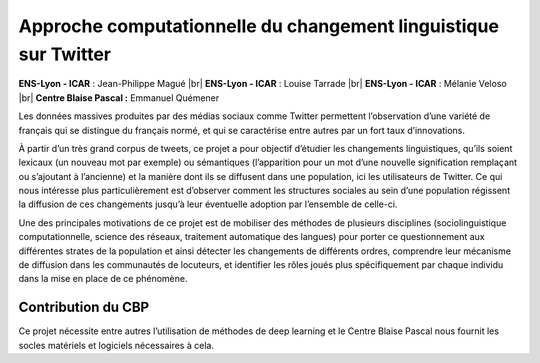 .. _acclt:

Approche computationnelle du changement linguistique sur Twitter
================================================================

.. |br| raw:: html

   <br>
    
.. image:: ../../_static/img_projets/accltwitter2021.png
    :class: img-float pe-3
    :alt: Image accltwitter2021

**ENS-Lyon - ICAR** : Jean-Philippe Magué |br|
**ENS-Lyon - ICAR** : Louise Tarrade |br|
**ENS-Lyon - ICAR** : Mélanie Veloso |br|
**Centre Blaise Pascal :** Emmanuel Quémener

Les données massives produites par des médias sociaux comme Twitter permettent l’observation d’une variété de français qui se distingue du français normé, et qui se caractérise entre autres par un fort taux d’innovations. 

À partir d’un très grand corpus de tweets, ce projet a pour objectif d’étudier les changements linguistiques, qu’ils soient lexicaux (un nouveau mot par exemple) ou sémantiques (l’apparition pour un mot d’une nouvelle signification remplaçant ou s’ajoutant à l’ancienne) et la manière dont ils se diffusent dans une population, ici les utilisateurs de Twitter. Ce qui nous intéresse plus particulièrement est d’observer comment les structures sociales au sein d’une population régissent la diffusion de ces changements jusqu’à leur éventuelle adoption par l’ensemble de celle-ci. 

Une des principales motivations de ce projet est de mobiliser des méthodes de plusieurs disciplines (sociolinguistique computationnelle, science des réseaux, traitement automatique des langues) pour porter ce questionnement aux différentes strates de la population et ainsi détecter les changements de différents ordres, comprendre leur mécanisme de diffusion dans les communautés de locuteurs, et identifier les rôles joués plus spécifiquement par chaque individu dans la mise en place de ce phénomène.

Contribution du CBP
-------------------

Ce projet nécessite entre autres l’utilisation de méthodes de deep learning et le Centre Blaise Pascal nous fournit les socles matériels et logiciels nécessaires à cela. 
